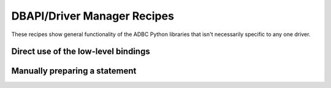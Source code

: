.. Licensed to the Apache Software Foundation (ASF) under one
.. or more contributor license agreements.  See the NOTICE file
.. distributed with this work for additional information
.. regarding copyright ownership.  The ASF licenses this file
.. to you under the Apache License, Version 2.0 (the
.. "License"); you may not use this file except in compliance
.. with the License.  You may obtain a copy of the License at
..
..   http://www.apache.org/licenses/LICENSE-2.0
..
.. Unless required by applicable law or agreed to in writing,
.. software distributed under the License is distributed on an
.. "AS IS" BASIS, WITHOUT WARRANTIES OR CONDITIONS OF ANY
.. KIND, either express or implied.  See the License for the
.. specific language governing permissions and limitations
.. under the License.

============================
DBAPI/Driver Manager Recipes
============================

These recipes show general functionality of the ADBC Python libraries that
isn't necessarily specific to any one driver.

Direct use of the low-level bindings
====================================

.. recipe:: driver_manager_lowlevel.py

Manually preparing a statement
==============================

.. recipe:: driver_manager_prepare.py
